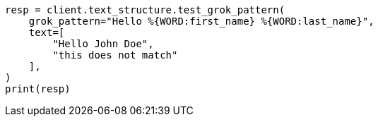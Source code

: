 // This file is autogenerated, DO NOT EDIT
// text-structure/apis/test-grok-pattern.asciidoc:60

[source, python]
----
resp = client.text_structure.test_grok_pattern(
    grok_pattern="Hello %{WORD:first_name} %{WORD:last_name}",
    text=[
        "Hello John Doe",
        "this does not match"
    ],
)
print(resp)
----
